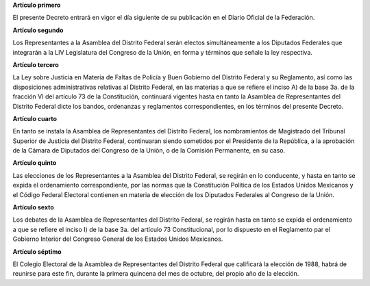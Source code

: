**Artículo primero**

El presente Decreto entrará en vigor el día siguiente de su publicación
en el Diario Oficial de la Federación.

**Artículo segundo**

Los Representantes a la Asamblea del Distrito Federal serán electos
simultáneamente a los Diputados Federales que integrarán a la LIV
Legislatura del Congreso de la Unión, en forma y términos que señale la
ley respectiva.

**Artículo tercero**

La Ley sobre Justicia en Materia de Faltas de Policía y Buen Gobierno
del Distrito Federal y su Reglamento, así como las disposiciones
administrativas relativas al Distrito Federal, en las materias a que se
refiere el inciso A) de la base 3a. de la fracción VI del artículo 73 de
la Constitución, continuará vigentes hasta en tanto la Asamblea de
Representantes del Distrito Federal dicte los bandos, ordenanzas y
reglamentos correspondientes, en los términos del presente Decreto.

**Artículo cuarto**

En tanto se instala la Asamblea de Representantes del Distrito Federal,
los nombramientos de Magistrado del Tribunal Superior de Justicia del
Distrito Federal, continuaran siendo sometidos por el Presidente de la
República, a la aprobación de la Cámara de Diputados del Congreso de la
Unión, o de la Comisión Permanente, en su caso.

**Artículo quinto**

Las elecciones de los Representantes a la Asamblea del Distrito Federal,
se regirán en lo conducente, y hasta en tanto se expida el ordenamiento
correspondiente, por las normas que la Constitución Política de los
Estados Unidos Mexicanos y el Código Federal Electoral contienen en
materia de elección de los Diputados Federales al Congreso de la Unión.

**Artículo sexto**

Los debates de la Asamblea de Representantes del Distrito Federal, se
regirán hasta en tanto se expida el ordenamiento a que se refiere el
inciso I) de la base 3a. del artículo 73 Constitucional, por lo
dispuesto en el Reglamento par el Gobierno Interior del Congreso General
de los Estados Unidos Mexicanos.

**Artículo séptimo**

El Colegio Electoral de la Asamblea de Representantes del Distrito
Federal que calificará la elección de 1988, habrá de reunirse para este
fin, durante la primera quincena del mes de octubre, del propio año de
la elección.
